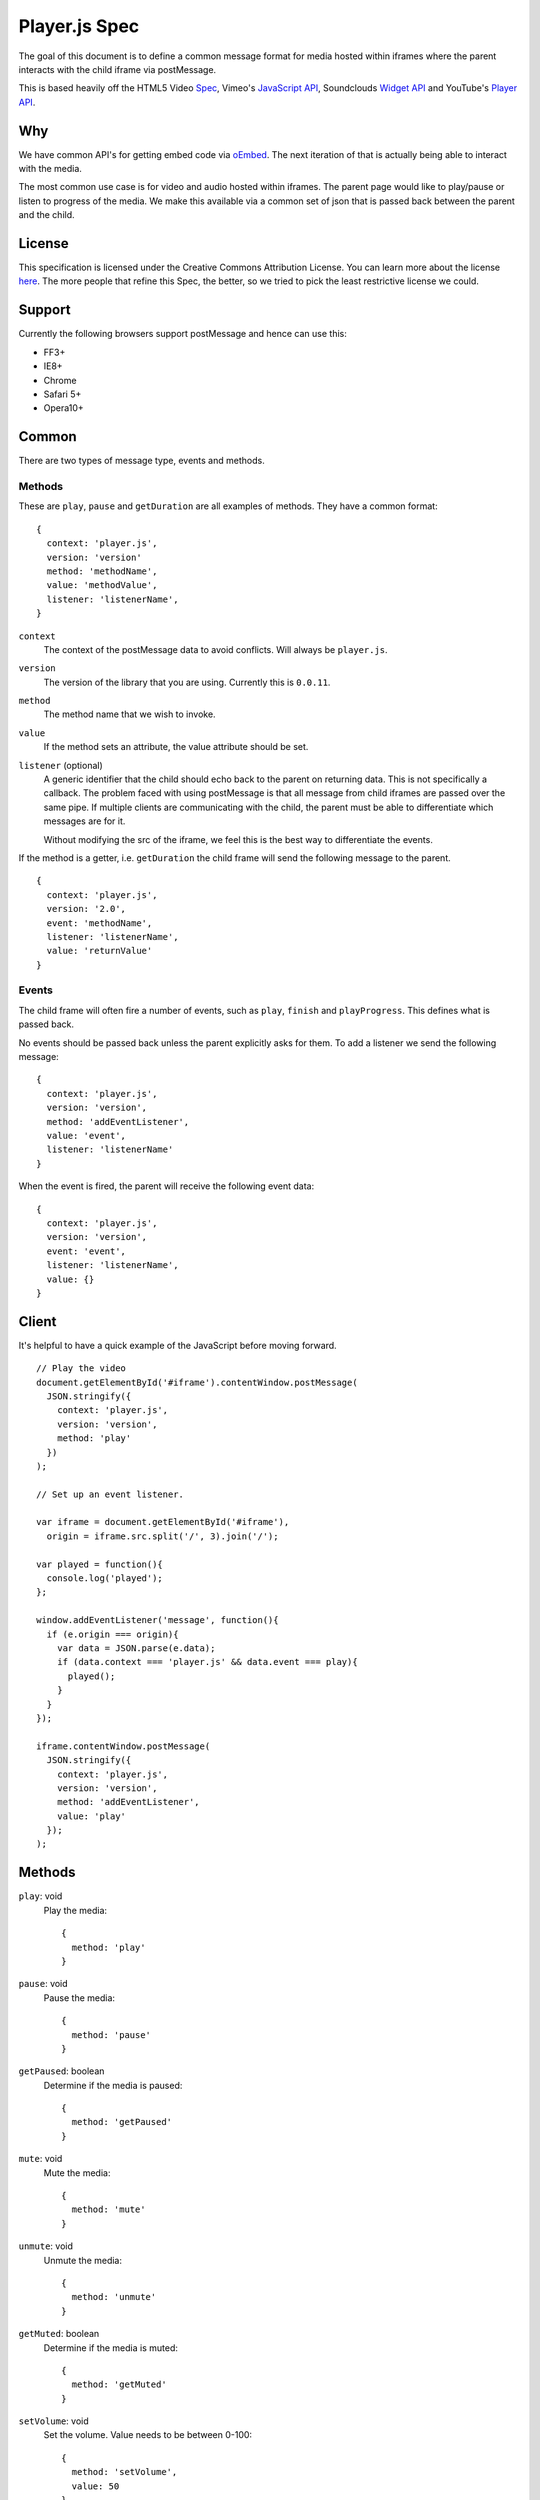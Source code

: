 Player.js Spec
==============

The goal of this document is to define a common message format for media hosted
within iframes where the parent interacts with the child iframe via
postMessage.

This is based heavily off the HTML5 Video `Spec
<http://dev.w3.org/html5/spec-author-view/video.html>`_, Vimeo's `JavaScript
API <https://developer.vimeo.com/player/js-api>`_, Soundclouds `Widget API
<http://developers.soundcloud.com/docs/api/html5-widget>`_ and YouTube's
`Player API <https://developers.google.com/youtube/iframe_api_reference>`_.


Why
---
We have common API's for getting embed code via `oEmbed <http://oembed.com>`_.
The next iteration of that is actually being able to interact with the media.

The most common use case is for video and audio hosted within iframes. The
parent page would like to play/pause or listen to progress of the media. We
make this available via a common set of json that is passed back between the
parent and the child.


License
-------
This specification is licensed under the Creative Commons Attribution License.
You can learn more about the license `here
<http://creativecommons.org/licenses/by-nd/4.0/>`_. The more people that refine
this Spec, the better, so we tried to pick the least restrictive license we
could.


Support
-------
Currently the following browsers support postMessage and hence can use this:

* FF3+
* IE8+
* Chrome
* Safari 5+
* Opera10+


Common
------
There are two types of message type, events and methods.

Methods
"""""""
These are ``play``, ``pause`` and ``getDuration`` are all examples of methods.
They have a common format::

  {
    context: 'player.js',
    version: 'version'
    method: 'methodName',
    value: 'methodValue',
    listener: 'listenerName',
  }

``context``
  The context of the postMessage data to avoid conflicts. Will always be
  ``player.js``.

``version``
  The version of the library that you are using. Currently this is ``0.0.11``.

``method``
  The method name that we wish to invoke.

``value``
  If the method sets an attribute, the value attribute should be set.

``listener`` (optional)
  A generic identifier that the child should echo back to the parent on
  returning data. This is not specifically a callback. The problem faced with
  using postMessage is that all message from child iframes are passed over the
  same pipe. If multiple clients are communicating with the child, the parent
  must be able to differentiate which messages are for it.

  Without modifying the src of the iframe, we feel this is the best way to
  differentiate the events.

If the method is a getter, i.e. ``getDuration`` the child frame will send the
following message to the parent.
::

  {
    context: 'player.js',
    version: '2.0',
    event: 'methodName',
    listener: 'listenerName',
    value: 'returnValue'
  }


Events
""""""
The child frame will often fire a number of events, such as ``play``,
``finish`` and ``playProgress``. This defines what is passed back.

No events should be passed back unless the parent explicitly asks for them. To
add a listener we send the following message::

  {
    context: 'player.js',
    version: 'version',
    method: 'addEventListener',
    value: 'event',
    listener: 'listenerName'
  }

When the event is fired, the parent will receive the following event data::

  {
    context: 'player.js',
    version: 'version',
    event: 'event',
    listener: 'listenerName',
    value: {}
  }


Client
------
It's helpful to have a quick example of the JavaScript before moving forward.
::

  // Play the video
  document.getElementById('#iframe').contentWindow.postMessage(
    JSON.stringify({
      context: 'player.js',
      version: 'version',
      method: 'play'
    })
  );

  // Set up an event listener.

  var iframe = document.getElementById('#iframe'),
    origin = iframe.src.split('/', 3).join('/');

  var played = function(){
    console.log('played');
  };

  window.addEventListener('message', function(){
    if (e.origin === origin){
      var data = JSON.parse(e.data);
      if (data.context === 'player.js' && data.event === play){
        played();
      }
    }
  });

  iframe.contentWindow.postMessage(
    JSON.stringify({
      context: 'player.js',
      version: 'version',
      method: 'addEventListener',
      value: 'play'
    });
  );


Methods
-------
``play``: void
  Play the media::

    {
      method: 'play'
    }

``pause``: void
  Pause the media::

    {
      method: 'pause'
    }

``getPaused``: boolean
  Determine if the media is paused::

    {
      method: 'getPaused'
    }

``mute``: void
  Mute the media::

    {
      method: 'mute'
    }

``unmute``: void
  Unmute the media::

    {
      method: 'unmute'
    }

``getMuted``: boolean
  Determine if the media is muted::

    {
      method: 'getMuted'
    }

``setVolume``: void
  Set the volume. Value needs to be between 0-100::

    {
      method: 'setVolume',
      value: 50
    }

``getVolume``: number
  Get the volume. Value will be between 0-100::

    {
      method: 'getVolume',
    }

``getDuration``: number
  Get the duration of the media is seconds::

    {
      method: 'getDuration',
    }

``setCurrentTime``: number
  Perform a seek to a particular time in seconds::

    {
      method: 'setCurrentTime',
      value: 12
    }

``getCurrentTime``: number
  Get the current time in seconds of the video::

    {
      method: 'getCurrentTime',
    }


``setLoop``: boolean
  Tell the media to loop continuously::

    {
      method: 'setLoop',
      value: true
    }

``getLoop``: boolean
  Return the loop attribute of the video::

    {
      method: 'getLoop',
    }

``setPlaybackRate``: number
  Set the playback rate. Value should be in the available playback rates. This function won't return an error if the value is not present.::

    {
      method: 'setPlaybackRate',
      value: 1.5
    }

``getPlaybackRate``: number
  Get the current playback rate of the player.::

    {
      method: 'getPlaybackRate',
    }

``setCurrentTime``: number
  Perform a seek to a particular time in seconds::

    {
      method: 'setCurrentTime',
      value: 12
    }


``removeEventListener``: void
  Remove an event listener. If the listener is specified it should remove only
  that listener, otherwise remove all listeners::

    {
      context: 'player.js',
      version: 'version',
      method: 'removeEventListener',
      value: 'event',
      listener: 'listenerName'
    }



``addEventListener``: void
  Add an event listener::

    {
      context: 'player.js',
      version: 'version',
      method: 'addEventListener',
      value: 'event',
      listener: 'listenerName'
    }


Events
------
Events that can be listened to.

``ready``
  fired when the media is ready to receive commands. This is fired regardless
  of listening to the event.::

    {
      context: 'player.js',
      version: 'version',
      event: 'ready',
      value: {
        src: 'srcOfIframe',
        events: [
          'event1'
        ],
        methods: [
          'method1'
        ]
      }
    }


  ``ready`` sets the stage for the rest of the interactions with the iframe.
  There are a number of attributes in the value that helps us understand the
  compatibility of the embed.

  ``src``
    Echos back the src of the iframe to let the frontend know which frame is
    ready. If there are two iframes with the same source on the page, this will
    not work as expected. We recommend randomizing one aspect of the src to
    assure this does not happy. As an example, you can add a timestamp or a
    uuid::

      <iframe src="....&_=1385393930268"></iframe>

    The ideal solution would be to set a playerID or another unique identifier.
    However this would require building the iframe src, or reloading the iframe
    after it's been rendered.

  ``methods``
    A list of the methods that the iframe media supports.

  ``events``
    A list of events that the iframe media supports.

``progress``
  Fires when the media is loading additional media for playback::

    {
      context: 'player.js',
      version: 'version',
      event: 'progress',
      value: {
        seconds: 10,
        duration: 40
      }
    }

``timeupdate``
  Fires during playback::

    {
      context: 'player.js',
      version: 'version',
      event: 'timeupdate',
      value: {
        seconds: 10,
        duration: 40
      }
    }

``play``
  Fires when the video starts to play::

    {
      context: 'player.js',
      version: 'version',
      event: 'play',
    }

``pause``
  Fires when the video is paused::

    {
      context: 'player.js',
      version: 'version',
      event: 'pause',
    }

``volumeChange``
  Fires when the volume of the player is changed by the user::

    {
      context: 'player.js',
      version: 'version',
      event: 'pause',
      value: {
        volume: 50
      }
    }

``ended``
  Fires when the video has ended::

    {
      context: 'player.js',
      version: 'version',
      event: 'ended',
    }

``error``
  Fires when something goes wrong::

    {
      context: 'player.js',
      version: 'version',
      event: 'error',
      value: {
        code: -1
        msg: ""
      }
    }

  ``code``
    Default error codes are as follows:

    * ``-1`` Undefined.
    * ``1`` Playback not supported by device or browser.
    * ``2`` Method not supported.
